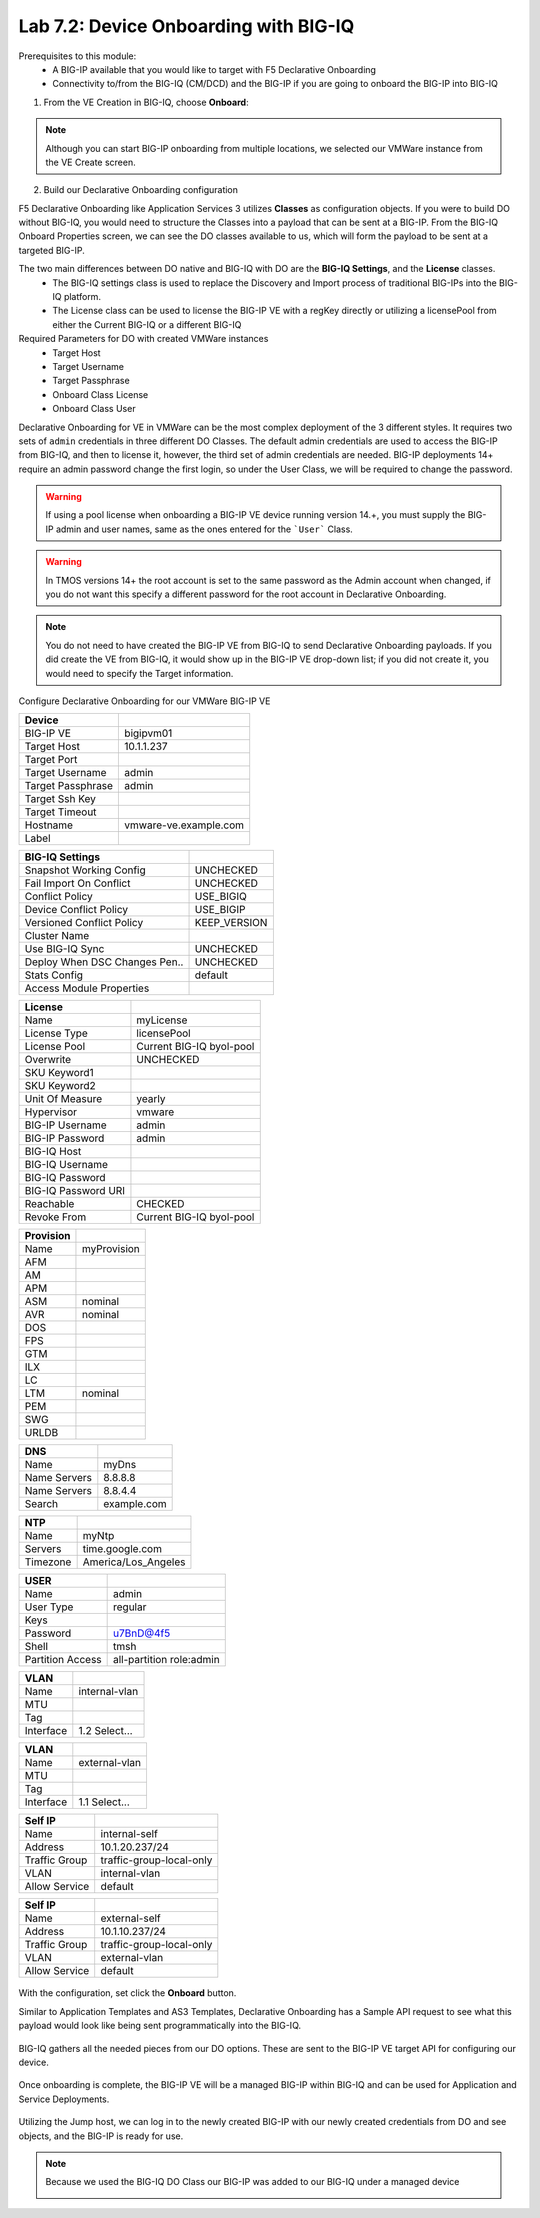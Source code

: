 Lab 7.2: Device Onboarding with BIG-IQ
--------------------------------------

Prerequisites to this module:
  - A BIG-IP available that you would like to target with F5 Declarative Onboarding
  - Connectivity to/from the BIG-IQ (CM/DCD) and the BIG-IP if you are going to onboard the BIG-IP into BIG-IQ

1. From the VE Creation in BIG-IQ, choose **Onboard**:

  |image10|

.. Note:: Although you can start BIG-IP onboarding from multiple locations, we selected our VMWare instance from the VE Create screen.

2. Build our Declarative Onboarding configuration

F5 Declarative Onboarding like Application Services 3 utilizes **Classes** as configuration objects. If you were to build DO without BIG-IQ, you would need to structure the Classes into a payload that can be sent at a BIG-IP. From the BIG-IQ Onboard Properties screen, we can see the DO classes available to us, which will form the payload to be sent at a targeted BIG-IP.

The two main differences between DO native and BIG-IQ with DO are the **BIG-IQ Settings**, and the **License** classes. 
  - The BIG-IQ settings class is used to replace the Discovery and Import process of traditional BIG-IPs into the BIG-IQ platform.
  - The License class can be used to license the BIG-IP VE with a regKey directly or utilizing a licensePool from either the Current BIG-IQ or a different BIG-IQ

Required Parameters for DO with created VMWare instances
  - Target Host
  - Target Username
  - Target Passphrase
  - Onboard Class License
  - Onboard Class User

Declarative Onboarding for VE in VMWare can be the most complex deployment of the 3 different styles. It requires two sets of ``admin`` credentials in three different DO Classes. The default admin credentials are used to access the BIG-IP from BIG-IQ, and then to license it, however, the third set of admin credentials are needed. BIG-IP deployments 14+ require an admin password change the first login, so under the User Class, we will be required to change the password.

.. Warning:: If using a pool license when onboarding a BIG-IP VE device running version 14.+, you must supply the BIG-IP admin and user names, same as the ones entered for the ```User``` Class.

.. Warning:: In TMOS versions 14+ the root account is set to the same password as the Admin account when changed, if you do not want this specify a different password for the root account in Declarative Onboarding.

.. Note:: You do not need to have created the BIG-IP VE from BIG-IQ to send Declarative Onboarding payloads. If you did create the VE from BIG-IQ, it would show up in the BIG-IP VE drop-down list; if you did not create it, you would need to specify the Target information.

Configure Declarative Onboarding for our VMWare BIG-IP VE

+-------------------------------+---------------------------+
| Device                        |                           |
+===============================+===========================+
| BIG-IP VE                     | bigipvm01                 |
+-------------------------------+---------------------------+
| Target Host                   | 10.1.1.237                |
+-------------------------------+---------------------------+
| Target Port                   |                           |
+-------------------------------+---------------------------+
| Target Username               | admin                     |
+-------------------------------+---------------------------+
| Target Passphrase             | admin                     |
+-------------------------------+---------------------------+
| Target Ssh Key                |                           |
+-------------------------------+---------------------------+
| Target Timeout                |                           |
+-------------------------------+---------------------------+
| Hostname                      | vmware-ve.example.com     |
+-------------------------------+---------------------------+
| Label                         |                           |
+-------------------------------+---------------------------+

+-------------------------------+---------------------------+
| BIG-IQ Settings               |                           |
+===============================+===========================+
| Snapshot Working Config       | UNCHECKED                 |
+-------------------------------+---------------------------+
| Fail Import On Conflict       | UNCHECKED                 |
+-------------------------------+---------------------------+
| Conflict Policy               | USE_BIGIQ                 |
+-------------------------------+---------------------------+
| Device Conflict Policy        | USE_BIGIP                 |
+-------------------------------+---------------------------+
| Versioned Conflict Policy     | KEEP_VERSION              |
+-------------------------------+---------------------------+
| Cluster Name                  |                           |
+-------------------------------+---------------------------+
| Use BIG-IQ Sync               | UNCHECKED                 |
+-------------------------------+---------------------------+
| Deploy When DSC Changes Pen.. | UNCHECKED                 |
+-------------------------------+---------------------------+
| Stats Config                  | default                   |
+-------------------------------+---------------------------+
| Access Module Properties      |                           |
+-------------------------------+---------------------------+

+-------------------------------+---------------------------+
| License                       |                           |
+===============================+===========================+
| Name                          | myLicense                 |
+-------------------------------+---------------------------+
| License Type                  | licensePool               |
+-------------------------------+---------------------------+
| License Pool                  | Current BIG-IQ byol-pool  |
+-------------------------------+---------------------------+
| Overwrite                     | UNCHECKED                 |
+-------------------------------+---------------------------+
| SKU Keyword1                  |                           |
+-------------------------------+---------------------------+
| SKU Keyword2                  |                           |
+-------------------------------+---------------------------+
| Unit Of Measure               | yearly                    |
+-------------------------------+---------------------------+
| Hypervisor                    | vmware                    |
+-------------------------------+---------------------------+
| BIG-IP Username               | admin                     |
+-------------------------------+---------------------------+
| BIG-IP Password               | admin                     |
+-------------------------------+---------------------------+
| BIG-IQ Host                   |                           |
+-------------------------------+---------------------------+
| BIG-IQ Username               |                           |
+-------------------------------+---------------------------+
| BIG-IQ Password               |                           |
+-------------------------------+---------------------------+
| BIG-IQ Password URI           |                           |
+-------------------------------+---------------------------+
| Reachable                     | CHECKED                   |
+-------------------------------+---------------------------+
| Revoke From                   | Current BIG-IQ byol-pool  |
+-------------------------------+---------------------------+

+-------------------------------+---------------------------+
| Provision                     |                           |
+===============================+===========================+
| Name                          | myProvision               |
+-------------------------------+---------------------------+
| AFM                           |                           |
+-------------------------------+---------------------------+
| AM                            |                           |
+-------------------------------+---------------------------+
| APM                           |                           |
+-------------------------------+---------------------------+
| ASM                           | nominal                   |
+-------------------------------+---------------------------+
| AVR                           | nominal                   |
+-------------------------------+---------------------------+
| DOS                           |                           |
+-------------------------------+---------------------------+
| FPS                           |                           |
+-------------------------------+---------------------------+
| GTM                           |                           |
+-------------------------------+---------------------------+
| ILX                           |                           |
+-------------------------------+---------------------------+
| LC                            |                           |
+-------------------------------+---------------------------+
| LTM                           | nominal                   |
+-------------------------------+---------------------------+
| PEM                           |                           |
+-------------------------------+---------------------------+
| SWG                           |                           |
+-------------------------------+---------------------------+
| URLDB                         |                           |
+-------------------------------+---------------------------+

+-------------------------------+---------------------------+
| DNS                           |                           |
+===============================+===========================+
| Name                          | myDns                     |
+-------------------------------+---------------------------+
| Name Servers                  | 8.8.8.8                   |
+-------------------------------+---------------------------+
| Name Servers                  | 8.8.4.4                   |
+-------------------------------+---------------------------+
| Search                        | example.com               |
+-------------------------------+---------------------------+

+-------------------------------+---------------------------+
| NTP                           |                           |
+===============================+===========================+
| Name                          | myNtp                     |
+-------------------------------+---------------------------+
| Servers                       | time.google.com           |
+-------------------------------+---------------------------+
| Timezone                      | America/Los_Angeles       |
+-------------------------------+---------------------------+

+-------------------------------+---------------------------+
| USER                          |                           |
+===============================+===========================+
| Name                          | admin                     |
+-------------------------------+---------------------------+
| User Type                     | regular                   |
+-------------------------------+---------------------------+
| Keys                          |                           |
+-------------------------------+---------------------------+
| Password                      | u7BnD@4f5                 |
+-------------------------------+---------------------------+
| Shell                         | tmsh                      |
+-------------------------------+---------------------------+
| Partition Access              | all-partition role:admin  |
+-------------------------------+---------------------------+

+-------------------------------+---------------------------+
| VLAN                          |                           |
+===============================+===========================+
| Name                          | internal-vlan             |
+-------------------------------+---------------------------+
| MTU                           |                           |
+-------------------------------+---------------------------+
| Tag                           |                           |
+-------------------------------+---------------------------+
| Interface                     | 1.2     Select...         |
+-------------------------------+---------------------------+

+-------------------------------+---------------------------+
| VLAN                          |                           |
+===============================+===========================+
| Name                          | external-vlan             |
+-------------------------------+---------------------------+
| MTU                           |                           |
+-------------------------------+---------------------------+
| Tag                           |                           |
+-------------------------------+---------------------------+
| Interface                     | 1.1     Select...         |
+-------------------------------+---------------------------+

+-------------------------------+---------------------------+
| Self IP                       |                           |
+===============================+===========================+
| Name                          | internal-self             |
+-------------------------------+---------------------------+
| Address                       | 10.1.20.237/24            |
+-------------------------------+---------------------------+
| Traffic Group                 | traffic-group-local-only  |
+-------------------------------+---------------------------+
| VLAN                          | internal-vlan             |
+-------------------------------+---------------------------+
| Allow Service                 | default                   |
+-------------------------------+---------------------------+

+-------------------------------+---------------------------+
| Self IP                       |                           |
+===============================+===========================+
| Name                          | external-self             |
+-------------------------------+---------------------------+
| Address                       | 10.1.10.237/24            |
+-------------------------------+---------------------------+
| Traffic Group                 | traffic-group-local-only  |
+-------------------------------+---------------------------+
| VLAN                          | external-vlan             |
+-------------------------------+---------------------------+
| Allow Service                 | default                   |
+-------------------------------+---------------------------+


  |image13|
  |image14|
  |image15|
  |image18|
  |image19|
  |image20|
  |image21|
  |image22|  

With the configuration, set click the **Onboard** button.

Similar to Application Templates and AS3 Templates, Declarative Onboarding has a Sample API request to see what this payload would look like being sent programmatically into the BIG-IQ.

  |image12|

BIG-IQ gathers all the needed pieces from our DO options. These are sent to the BIG-IP VE target API for configuring our device.

  |image16|

Once onboarding is complete, the BIG-IP VE will be a managed BIG-IP within BIG-IQ and can be used for Application and Service Deployments.

  |image17|

Utilizing the Jump host, we can log in to the newly created BIG-IP with our newly created credentials from DO and see objects, and the BIG-IP is ready for use. 

.. Note:: Because we used the BIG-IQ DO Class our BIG-IP was added to our BIG-IQ under a managed device

  |image23|


.. |image10| image:: pictures/image10.png
   :width: 100%
.. |image12| image:: pictures/image12.png
   :width: 100%
.. |image13| image:: pictures/image13.png
   :width: 100%
.. |image14| image:: pictures/image14.png
   :width: 100%
.. |image15| image:: pictures/image15.png
   :width: 100%
.. |image16| image:: pictures/image16.png
   :width: 100%
.. |image17| image:: pictures/image17.png
   :width: 100%
.. |image18| image:: pictures/image18.png
   :width: 100%
.. |image19| image:: pictures/image19.png
   :width: 100%
.. |image20| image:: pictures/image20.png
   :width: 100%
.. |image21| image:: pictures/image21.png
   :width: 100%
.. |image22| image:: pictures/image22.png
   :width: 100%
.. |image23| image:: pictures/image23.png
   :width: 100%